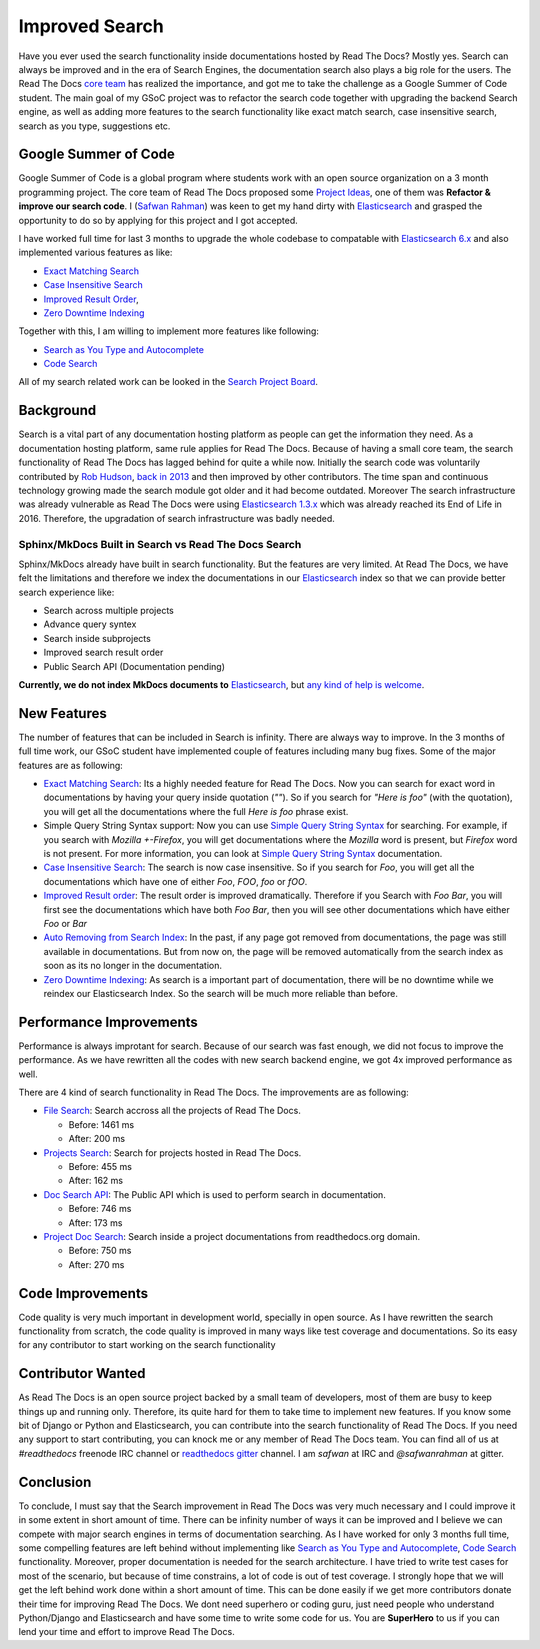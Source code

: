 .. post:: August 14, 2018
   :tags: gsoc, search, feature
   :author: Safwan
   :location: DHA

Improved Search
==================================
Have you ever used the search functionality inside documentations hosted by Read The Docs?
Mostly yes. Search can always be improved and in the era of Search Engines, the
documentation search also plays a big role for the users. The Read The Docs `core team`_
has realized the importance, and got me to take the challenge as a Google Summer of Code student.
The main goal of my GSoC project was to refactor the search code together with upgrading the backend
Search engine, as well as adding more features to the search functionality like exact match search,
case insensitive search, search as you type, suggestions etc.

Google Summer of Code
^^^^^^^^^^^^^^^^^^^^^
Google Summer of Code is a global program where students work with an open source organization
on a 3 month programming project. The core team of Read The Docs proposed some `Project Ideas`_,
one of them was **Refactor & improve our search code**. I (`Safwan Rahman`_) was keen to get my hand dirty with
Elasticsearch_ and grasped the opportunity to do so by applying
for this project and I got accepted.

I have worked full time for last 3 months to upgrade the whole codebase
to compatable with `Elasticsearch 6.x`_ and also implemented various features
as like:

- `Exact Matching Search`_
- `Case Insensitive Search`_
- `Improved Result Order`_,
- `Zero Downtime Indexing`_

Together with this, I am willing to implement more features like following:

- `Search as You Type and Autocomplete`_
- `Code Search`_ 

All of my search related work can be looked in the `Search Project Board`_.


Background
^^^^^^^^^^
Search is a vital part of any documentation hosting platform as people can get the
information they need. As a documentation hosting platform, same rule applies for
Read The Docs. Because of having a small core team, the search functionality
of Read The Docs has lagged behind for quite a while now. Initially the search code
was voluntarily contributed by `Rob Hudson`_,  `back in 2013`_ and then improved by other
contributors. The time span and continuous technology growing made the search
module got older and it had become outdated. Moreover The search infrastructure was already
vulnerable as Read The Docs were using `Elasticsearch 1.3.x`_ which was already reached its
End of Life in 2016. Therefore, the upgradation of search infrastructure was badly needed.

Sphinx/MkDocs Built in Search vs Read The Docs Search
~~~~~~~~~~~~~~~~~~~~~~~~~~~~~~~~~~~~~~~~~~~~~~~~~~~~~
Sphinx/MkDocs already have built in search functionality. But the features are very limited.
At Read The Docs, we have felt the limitations and therefore we index the documentations in our
Elasticsearch_ index so that we can provide better search experience like:

- Search across multiple projects
- Advance query syntex
- Search inside subprojects
- Improved search result order
- Public Search API (Documentation pending)

**Currently, we do not index MkDocs documents to** Elasticsearch_,
but `any kind of help is welcome`_.

New Features
^^^^^^^^^^^^
The number of features that can be included in Search is infinity. There are always way to improve.
In the 3 months of full time work, our GSoC student have implemented couple of features including
many bug fixes. Some of the major features are as following:

- `Exact Matching Search`_: Its a highly needed feature for Read The Docs. Now you can search for
  exact word in documentations by having your query inside quotation (`""`). So if you search
  for `"Here is foo"` (with the quotation), you will get all the documentations where the full
  `Here is foo` phrase exist.

- Simple Query String Syntax support: Now you can use `Simple Query String Syntax`_ for
  searching. For example, if you search with `Mozilla +-Firefox`, you will get documentations
  where the `Mozilla` word is present, but `Firefox` word is not present.
  For more information, you can look at `Simple Query String Syntax`_ documentation.

- `Case Insensitive Search`_: The search is now case insensitive. So if you search for `Foo`,
  you will get all the documentations which have one of either `Foo`, `FOO`, `foo` or `fOO`.

- `Improved Result order`_: The result order is improved dramatically. Therefore if you Search
  with `Foo Bar`, you will first see the documentations which have both `Foo Bar`, then
  you will see other documentations which have either `Foo` or `Bar`

- `Auto Removing from Search Index`_: In the past, if any page got removed from documentations,
  the page was still available in documentations. But from now on, the page will be removed
  automatically from the search index as soon as its no longer in the documentation.

- `Zero Downtime Indexing`_: As search is a important part of documentation, there will be no
  downtime while we reindex our Elasticsearch Index. So the search will be much more reliable
  than before.


Performance Improvements
^^^^^^^^^^^^^^^^^^^^^^^^
Performance is always improtant for search. Because of our search was fast enough,
we did not focus to improve the performance. As we have rewritten all the codes with
new search backend engine, we got 4x improved performance as well.

There are 4 kind of search functionality in Read The Docs. The improvements are as following:

- `File Search`_: Search accross all the projects of Read The Docs.

  - Before: 1461 ms
  - After: 200 ms

- `Projects Search`_: Search for projects hosted in Read The Docs.

  - Before: 455 ms
  - After: 162 ms

- `Doc Search API`_: The Public API which is used to perform search in documentation.

  - Before: 746 ms
  - After: 173 ms

- `Project Doc Search`_: Search inside a project documentations from readthedocs.org domain.

  - Before: 750 ms
  - After: 270 ms


Code Improvements
^^^^^^^^^^^^^^^^^
Code quality is very much important in development world, specially in open source.
As I have rewritten the search functionality from scratch, the code quality
is improved in many ways like test coverage and documentations. So its easy for
any contributor to start working on the search functionality

Contributor Wanted
^^^^^^^^^^^^^^^^^^
As Read The Docs is an open source project backed by a small team of developers,
most of them are busy to keep things up and running only. Therefore, its quite
hard for them to take time to implement new features. If you know some bit of
Django or Python and Elasticsearch, you can contribute into the search functionality
of Read The Docs. If you need any support to start contributing, you can knock me or any
member of  Read The Docs team. You can find all of us at `#readthedocs` freenode
IRC channel or `readthedocs gitter`_ channel. I am `safwan` at IRC and `@safwanrahman`
at gitter.

Conclusion
^^^^^^^^^^
To conclude, I must say that the Search improvement in Read The Docs was very much 
necessary and I could improve it in some extent in short amount of time. 
There can be infinity number of ways it can be improved and I believe we can compete
with major search engines in terms of documentation searching.
As I have worked for only 3 months full time, some compelling features are left behind
without implementing like `Search as You Type and Autocomplete`_,
`Code Search`_ functionality. Moreover, proper documentation is needed for the search
architecture. I have tried to write test cases for most of the scenario, but because of
time constrains, a lot of code is out of test coverage. I strongly hope that
we will get the left behind work done within a short amount of time. This can be done
easily if we get more contributors donate their time for improving Read The Docs.
We dont need superhero or coding guru, just need people who understand Python/Django and
Elasticsearch and have some time to write some code for us. You are **SuperHero** to us
if you can lend your time and effort to improve Read The Docs.

.. _Rob Hudson: https://github.com/robhudson
.. _back in 2013: https://github.com/rtfd/readthedocs.org/pull/493
.. _Elasticsearch: https://www.elastic.co/products/elasticsearch
.. _Elasticsearch 1.3.x: https://www.elastic.co/guide/en/elasticsearch/reference/1.3/index.html
.. _Elasticsearch 5.x: https://www.elastic.co/guide/en/elasticsearch/reference/5.4/index.html
.. _Elasticsearch 6.x: https://www.elastic.co/guide/en/elasticsearch/reference/6.3/index.html
.. _Elasticsearch 6.x has major changes: https://www.elastic.co/guide/en/elasticsearch/reference/current/release-notes-6.0.0.html
.. _Project Ideas: https://git.io/fN9GK
.. _Safwan Rahman: https://github.com/safwanrahman
.. _Elasticsearch document: https://www.elastic.co/guide/en/elasticsearch/guide/current/document.html
.. _Search Project Board: https://github.com/orgs/rtfd/projects/3
.. _Exact Matching Search: https://github.com/rtfd/readthedocs.org/issues/2457
.. _Case Insensitive Search: https://github.com/rtfd/readthedocs.org/issues/2328
.. _Zero Downtime Indexing: https://github.com/rtfd/readthedocs.org/pull/4368
.. _Simple Query String Syntax: https://www.elastic.co/guide/en/elasticsearch/reference/current/query-dsl-simple-query-string-query.html#_simple_query_string_syntax
.. _Improved Result order: https://github.com/rtfd/readthedocs.org/pull/4292
.. _Search as You Type and Autocomplete: https://github.com/rtfd/readthedocs.org/issues/504
.. _Code Search: https://github.com/rtfd/readthedocs.org/issues/4289
.. _Auto Removing from Search Index: https://github.com/rtfd/readthedocs.org/issues/2013
.. _any kind of help is welcome: https://github.com/rtfd/readthedocs.org/issues/1088
.. _File Search: https://readthedocs.org/search/?q=installation&type=file
.. _Projects Search: https://readthedocs.org/search/?q=kuma&type=project
.. _Doc Search API: https://readthedocs.org/api/v2/docsearch/?q=installation&project=docs&version=latest&language=en
.. _Project Doc Search: https://readthedocs.org/projects/docs/search/?q=installation
.. _readthedocs gitter: https://gitter.im/rtfd/readthedocs.org
.. _core team: https://docs.readthedocs.io/en/latest/team.html#development-team
